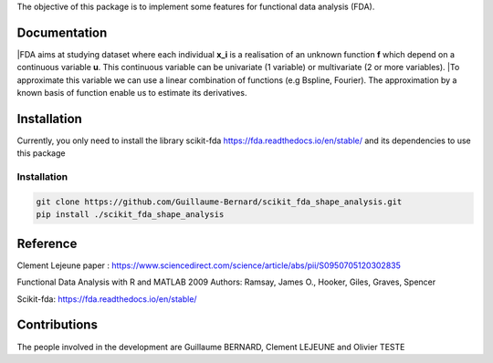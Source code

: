 The objective of this package is to implement some features for functional data analysis (FDA).

Documentation
=============

|FDA aims at studying dataset where each individual **x_i** is a realisation of an unknown function **f** which depend on a continuous variable **u**. 
This continuous variable can be univariate (1 variable) or multivariate (2 or more variables).
|To approximate this variable we can use a linear combination of functions (e.g Bspline, Fourier).
The approximation by a known basis of function enable us to estimate its derivatives.

Installation
============
Currently, you only need to install the library scikit-fda https://fda.readthedocs.io/en/stable/ and its dependencies to use this package

Installation 
------------------------

.. code:: bash

    git clone https://github.com/Guillaume-Bernard/scikit_fda_shape_analysis.git
    pip install ./scikit_fda_shape_analysis

Reference
============
Clement Lejeune paper : https://www.sciencedirect.com/science/article/abs/pii/S0950705120302835

Functional Data Analysis with R and MATLAB 2009 Authors: Ramsay, James O., Hooker, Giles, Graves, Spencer

Scikit-fda: https://fda.readthedocs.io/en/stable/

Contributions
=============

The people involved in the development are Guillaume BERNARD, Clement LEJEUNE and Olivier TESTE
